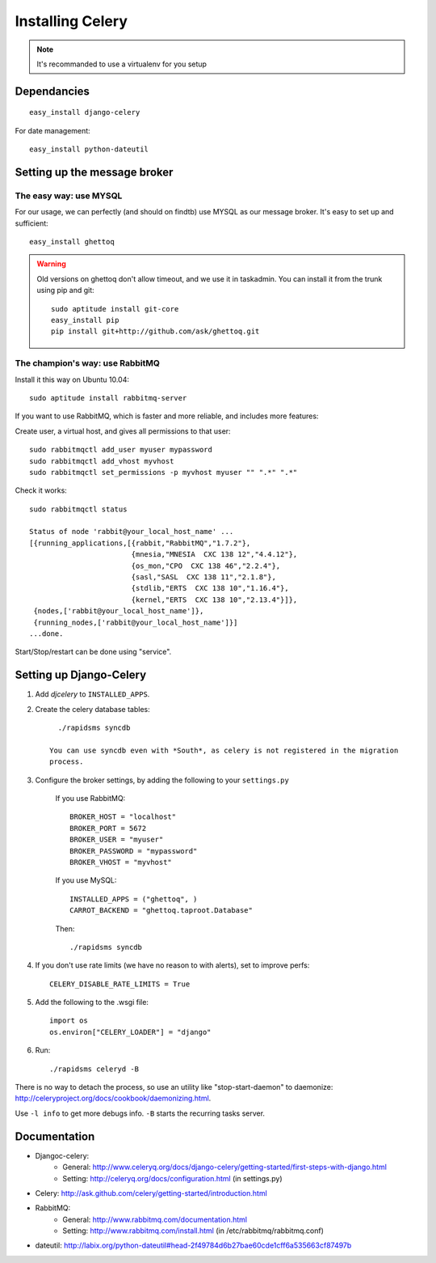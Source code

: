 ******************
Installing Celery
******************

.. note:: It's recommanded to use a virtualenv for you setup

Dependancies 
=============

::

    easy_install django-celery


For date management::

    easy_install python-dateutil

Setting up the message broker
==============================

The easy way: use MYSQL
--------------------------------

For our usage, we can perfectly (and should on findtb) use MYSQL as our message broker.
It's easy to set up and sufficient::

    easy_install ghettoq
    
.. warning:: 
    Old versions on ghettoq don't allow timeout, and we use it in taskadmin.
    You can install it from the trunk using pip and git::
    
        sudo aptitude install git-core
        easy_install pip
        pip install git+http://github.com/ask/ghettoq.git
    

The champion's way: use RabbitMQ
---------------------------------

Install it this way on Ubuntu 10.04::

    sudo aptitude install rabbitmq-server

If you want to use RabbitMQ, which is faster and more reliable, and includes
more features:

Create user, a virtual host, and gives all permissions to that user::

    sudo rabbitmqctl add_user myuser mypassword
    sudo rabbitmqctl add_vhost myvhost
    sudo rabbitmqctl set_permissions -p myvhost myuser "" ".*" ".*"

Check it works::

    sudo rabbitmqctl status

    Status of node 'rabbit@your_local_host_name' ...
    [{running_applications,[{rabbit,"RabbitMQ","1.7.2"},
                            {mnesia,"MNESIA  CXC 138 12","4.4.12"},
                            {os_mon,"CPO  CXC 138 46","2.2.4"},
                            {sasl,"SASL  CXC 138 11","2.1.8"},
                            {stdlib,"ERTS  CXC 138 10","1.16.4"},
                            {kernel,"ERTS  CXC 138 10","2.13.4"}]},
     {nodes,['rabbit@your_local_host_name']},
     {running_nodes,['rabbit@your_local_host_name']}]
    ...done.

Start/Stop/restart can be done using "service".

Setting up Django-Celery
========================

#. Add *djcelery* to ``INSTALLED_APPS``.

#. Create the celery database tables::

      ./rapidsms syncdb
      
    You can use syncdb even with *South*, as celery is not registered in the migration
    process.

#. Configure the broker settings, by adding the following to your ``settings.py``

    If you use RabbitMQ::
        
        BROKER_HOST = "localhost"
        BROKER_PORT = 5672
        BROKER_USER = "myuser"
        BROKER_PASSWORD = "mypassword"
        BROKER_VHOST = "myvhost"
        
    If you use MySQL::
    
        INSTALLED_APPS = ("ghettoq", )
        CARROT_BACKEND = "ghettoq.taproot.Database"

    Then::
    
        ./rapidsms syncdb
    
#. If you don't use rate limits (we have no reason to with alerts), set to improve perfs::

    CELERY_DISABLE_RATE_LIMITS = True

#. Add the following to the .wsgi file::

    import os
    os.environ["CELERY_LOADER"] = "django"
    
#. Run::

    ./rapidsms celeryd -B
    
There is no way to detach the process, so use an utility like "stop-start-daemon"
to daemonize: http://celeryproject.org/docs/cookbook/daemonizing.html.

Use ``-l info`` to get more debugs info. ``-B`` starts the recurring tasks server.

Documentation
================

* Djangoc-celery: 
    * General: http://www.celeryq.org/docs/django-celery/getting-started/first-steps-with-django.html
    * Setting: http://celeryq.org/docs/configuration.html (in settings.py)
* Celery: http://ask.github.com/celery/getting-started/introduction.html
* RabbitMQ: 
    * General: http://www.rabbitmq.com/documentation.html
    * Setting: http://www.rabbitmq.com/install.html (in /etc/rabbitmq/rabbitmq.conf)
* dateutil: http://labix.org/python-dateutil#head-2f49784d6b27bae60cde1cff6a535663cf87497b


